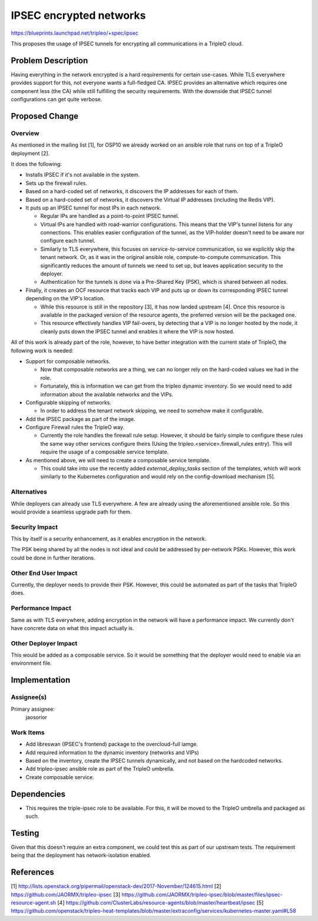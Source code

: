 ..
 This work is licensed under a Creative Commons Attribution 3.0 Unported
 License.

 http://creativecommons.org/licenses/by/3.0/legalcode

========================
IPSEC encrypted networks
========================

https://blueprints.launchpad.net/tripleo/+spec/ipsec

This proposes the usage of IPSEC tunnels for encrypting all communications in a
TripleO cloud.

Problem Description
===================

Having everything in the network encrypted is a hard requirements for certain
use-cases. While TLS everywhere provides support for this, not everyone wants a
full-fledged CA. IPSEC provides an alternative which requires one component
less (the CA) while still fulfilling the security requirements. With the
downside that IPSEC tunnel configurations can get quite verbose.


Proposed Change
===============

Overview
--------

As mentioned in the mailing list [1], for OSP10 we already worked on an ansible
role that runs on top of a TripleO deployment [2].

It does the following:

* Installs IPSEC if it's not available in the system.

* Sets up the firewall rules.

* Based on a hard-coded set of networks, it discovers the IP addresses for each
  of them.

* Based on a hard-coded set of networks, it discovers the Virtual IP addresses
  (including the Redis VIP).

* It puts up an IPSEC tunnel for most IPs in each network.

  - Regular IPs are handled as a point-to-point IPSEC tunnel.

  - Virtual IPs are handled with road-warrior configurations. This means that
    the VIP's tunnel listens for any connections. This enables easier
    configuration of the tunnel, as the VIP-holder doesn't need to be aware nor
    configure each tunnel.

  - Similarly to TLS everywhere, this focuses on service-to-service
    communication, so we explicitly skip the tenant network. Or,
    as it was in the original ansible role, compute-to-compute communication.
    This significantly reduces the amount of tunnels we need to set up, but
    leaves application security to the deployer.

  - Authentication for the tunnels is done via a Pre-Shared Key (PSK), which is
    shared between all nodes.

* Finally, it creates an OCF resource that tracks each VIP and puts up or down
  its corresponding IPSEC tunnel depending on the VIP's location.

  - While this resource is still in the repository [3], it has now landed
    upstream [4]. Once this resource is available in the packaged version of
    the resource agents, the preferred version will be the packaged one.

  - This resource effectively handles VIP fail-overs, by detecting that a VIP
    is no longer hosted by the node, it cleanly puts down the IPSEC tunnel and
    enables it where the VIP is now hosted.

All of this work is already part of the role, however, to have better
integration with the current state of TripleO, the following work is needed:

* Support for composable networks.

  - Now that composable networks are a thing, we can no longer rely on the
    hard-coded values we had in the role.

  - Fortunately, this is information we can get from the tripleo dynamic
    inventory. So we would need to add information about the available networks
    and the VIPs.

* Configurable skipping of networks.

  - In order to address the tenant network skipping, we need to somehow make it
    configurable.

* Add the IPSEC package as part of the image.

* Configure Firewall rules the TripleO way.

  - Currently the role handles the firewall rule setup. However, it should be
    fairly simple to configure these rules the same way other services
    configure theirs (Using the tripleo.<service>.firewall_rules entry). This
    will require the usage of a composable service template.

* As mentioned above, we will need to create a composable service template.

  - This could take into use the recently added `external_deploy_tasks` section
    of the templates, which will work similarly to the Kubernetes configuration
    and would rely on the config-download mechanism [5].

Alternatives
------------

While deployers can already use TLS everywhere. A few are already using the
aforementioned ansible role. So this would provide a seamless upgrade path for
them.

Security Impact
---------------

This by itself is a security enhancement, as it enables encryption in the
network.

The PSK being shared by all the nodes is not ideal and could be addressed by
per-network PSKs. However, this work could be done in further iterations.

Other End User Impact
---------------------

Currently, the deployer needs to provide their PSK. However, this could be
automated as part of the tasks that TripleO does.

Performance Impact
------------------

Same as with TLS everywhere, adding encryption in the network will have a
performance impact. We currently don't have concrete data on what this impact
actually is.

Other Deployer Impact
---------------------

This would be added as a composable service. So it would be something that the
deployer would need to enable via an environment file.

Implementation
==============

Assignee(s)
-----------

Primary assignee:
  jaosorior

Work Items
----------

* Add libreswan (IPSEC's frontend) package to the overcloud-full iamge.

* Add required information to the dynamic inventory (networks and VIPs)

* Based on the inventory, create the IPSEC tunnels dynamically, and not based
  on the hardcoded networks.

* Add tripleo-ipsec ansible role as part of the TripleO umbrella.

* Create composable service.


Dependencies
============

* This requires the triple-ipsec role to be available. For this, it will be
  moved to the TripleO umbrella and packaged as such.


Testing
=======

Given that this doesn't require an extra component, we could test this as part
of our upstream tests. The requirement being that the deployment has
network-isolation enabled.


References
==========

[1] http://lists.openstack.org/pipermail/openstack-dev/2017-November/124615.html
[2] https://github.com/JAORMX/tripleo-ipsec
[3] https://github.com/JAORMX/tripleo-ipsec/blob/master/files/ipsec-resource-agent.sh
[4] https://github.com/ClusterLabs/resource-agents/blob/master/heartbeat/ipsec
[5] https://github.com/openstack/tripleo-heat-templates/blob/master/extraconfig/services/kubernetes-master.yaml#L58
